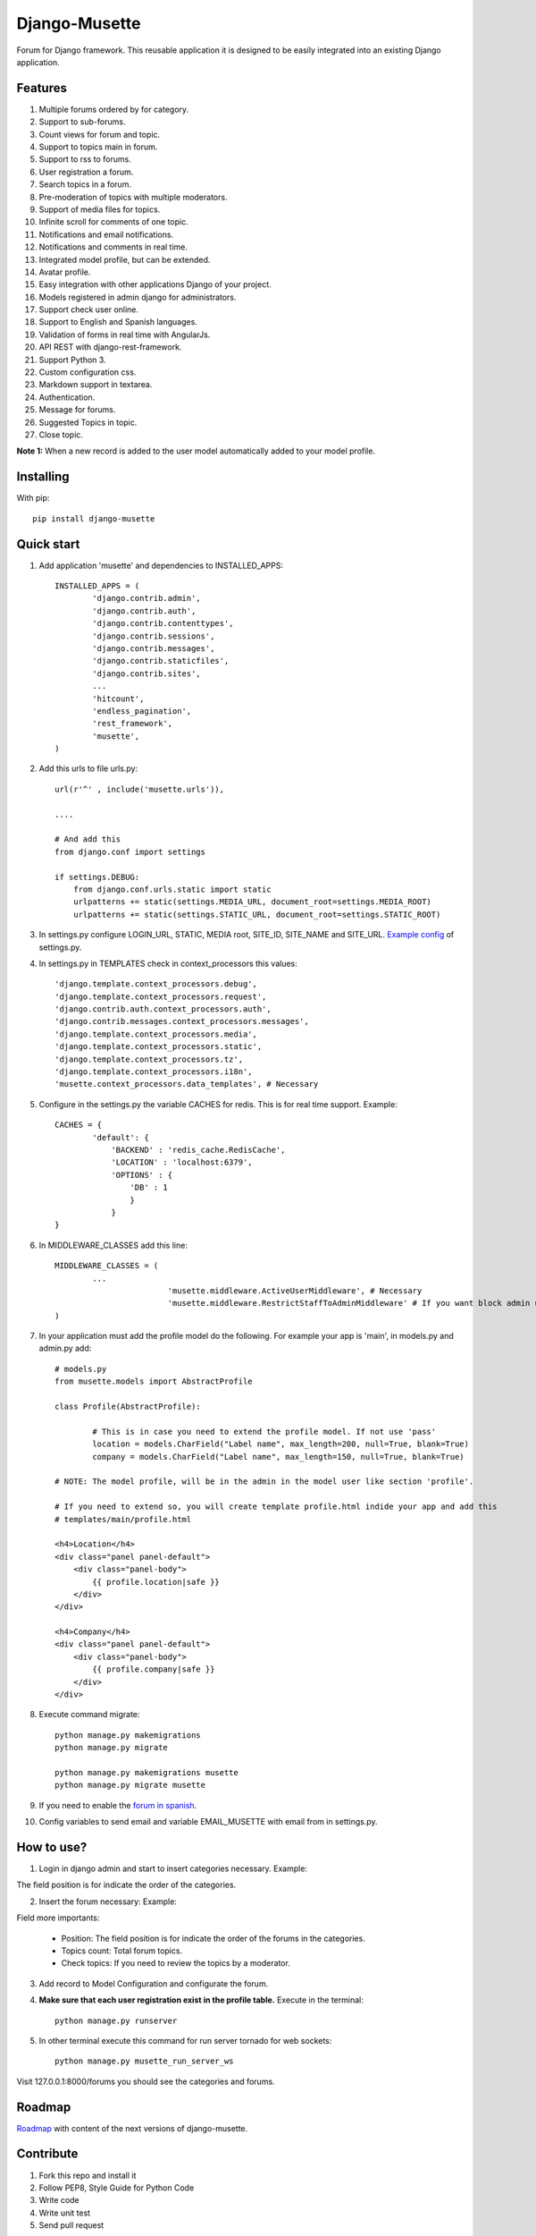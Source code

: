 ==============
Django-Musette
==============


.. image:: https://coveralls.io/repos/mapeveri/django-musette/badge.svg
  :target: https://coveralls.io/r/mapeveri/django-musette

.. image:: https://travis-ci.org/mapeveri/django-musette.svg?branch=master
    :target: https://travis-ci.org/mapeveri/django-musette

.. image:: https://badge.fury.io/py/django-musette.svg
    :target: http://badge.fury.io/py/django-musette

.. image:: https://img.shields.io/pypi/dm/django-musette.svg
   :target: https://pypi.python.org/pypi/django-musette

Forum for Django framework. This reusable application it is designed to be easily integrated into an existing Django application.

Features
--------

1. Multiple forums ordered by for category.
2. Support to sub-forums.
3. Count views for forum and topic.
4. Support to topics main in forum.
5. Support to rss to forums.
6. User registration a forum.
7. Search topics in a forum.
8. Pre-moderation of topics with multiple moderators.
9. Support of media files for topics.
10. Infinite scroll for comments of one topic.
11. Notifications and email notifications.
12. Notifications and comments in real time.
13. Integrated model profile, but can be extended.
14. Avatar profile.
15. Easy integration with other applications Django of your project.
16. Models registered in admin django for administrators.
17. Support check user online.
18. Support to English and Spanish languages.
19. Validation of forms in real time with AngularJs.
20. API REST with django-rest-framework.
21. Support Python 3.
22. Custom configuration css.
23. Markdown support in textarea.
24. Authentication.
25. Message for forums.
26. Suggested Topics in topic.
27. Close topic.

**Note 1:** When a new record is added to the user model automatically added to your model profile.

Installing
----------

With pip::

	pip install django-musette


Quick start
-----------

1. Add application 'musette' and dependencies to INSTALLED_APPS::

	INSTALLED_APPS = (
		'django.contrib.admin',
		'django.contrib.auth',
		'django.contrib.contenttypes',
		'django.contrib.sessions',
		'django.contrib.messages',
		'django.contrib.staticfiles',
		'django.contrib.sites',
		...
		'hitcount',
		'endless_pagination',
		'rest_framework',
		'musette',
	)

2. Add this urls to file urls.py::

	url(r'^' , include('musette.urls')),

	....

	# And add this
	from django.conf import settings
	
	if settings.DEBUG:
	    from django.conf.urls.static import static
	    urlpatterns += static(settings.MEDIA_URL, document_root=settings.MEDIA_ROOT)
	    urlpatterns += static(settings.STATIC_URL, document_root=settings.STATIC_ROOT)

3. In settings.py configure LOGIN_URL, STATIC, MEDIA root, SITE_ID, SITE_NAME and SITE_URL. `Example config`_ of settings.py.

.. _Example config: https://github.com/mapeveri/django-musette/blob/master/example/tests/settings.py	

4. In settings.py in TEMPLATES check in context_processors this values::

		'django.template.context_processors.debug',
		'django.template.context_processors.request',
		'django.contrib.auth.context_processors.auth',
		'django.contrib.messages.context_processors.messages',
		'django.template.context_processors.media',
		'django.template.context_processors.static',
		'django.template.context_processors.tz',
		'django.template.context_processors.i18n',
		'musette.context_processors.data_templates', # Necessary

5. Configure in the settings.py the variable CACHES for redis. This is for real time support. Example::

		CACHES = {
			'default': {
			    'BACKEND' : 'redis_cache.RedisCache',
			    'LOCATION' : 'localhost:6379',
			    'OPTIONS' : {
			        'DB' : 1
			        }
			    }
		}

6. In MIDDLEWARE_CLASSES add this line::

        MIDDLEWARE_CLASSES = (
                ...
				'musette.middleware.ActiveUserMiddleware', # Necessary
				'musette.middleware.RestrictStaffToAdminMiddleware' # If you want block admin url add this middleware
        )

7. In your application must add the profile model do the following. For example your app is 'main', in models.py and admin.py add::
	
	# models.py
	from musette.models import AbstractProfile

	class Profile(AbstractProfile):

		# This is in case you need to extend the profile model. If not use 'pass'
		location = models.CharField("Label name", max_length=200, null=True, blank=True)
		company = models.CharField("Label name", max_length=150, null=True, blank=True)

	# NOTE: The model profile, will be in the admin in the model user like section 'profile'.

	# If you need to extend so, you will create template profile.html indide your app and add this
	# templates/main/profile.html

	<h4>Location</h4>
	<div class="panel panel-default">
	    <div class="panel-body">
	        {{ profile.location|safe }}
	    </div>
	</div>

	<h4>Company</h4>
	<div class="panel panel-default">
	    <div class="panel-body">
	        {{ profile.company|safe }}
	    </div>
	</div>

8. Execute command migrate::

	python manage.py makemigrations 
	python manage.py migrate

	python manage.py makemigrations musette
	python manage.py migrate musette

9. If you need to enable the `forum in spanish`_.

.. _forum in spanish: https://github.com/mapeveri/django-musette/blob/master/internationalization.rst

10. Config variables to send email and variable EMAIL_MUSETTE with email from in settings.py.
	

How to use?
-----------

1. Login in django admin and start to insert categories necessary. Example:

.. image:: https://github.com/mapeveri/django-musette/blob/master/images/categories.png

The field position is for indicate the order of the categories.

2. Insert the forum necessary: Example:

.. image:: https://github.com/mapeveri/django-musette/blob/master/images/forums.png

Field more importants:

	- Position: The field position is for indicate the order of the forums in the categories.
	- Topics count: Total forum topics.
	- Check topics: If you need to review the topics by a moderator.

3. Add record to Model Configuration and configurate the forum.

4. **Make sure that each user registration exist in the profile table.** Execute in the terminal::

	python manage.py runserver

5. In other terminal execute this command for run server tornado for web sockets::

	python manage.py musette_run_server_ws

Visit 127.0.0.1:8000/forums you should see the categories and forums.

.. image:: https://github.com/mapeveri/django-musette/blob/master/images/index.png

.. image:: https://github.com/mapeveri/django-musette/blob/master/images/forum.png

.. image:: https://github.com/mapeveri/django-musette/blob/master/images/notifications.png

.. image:: https://github.com/mapeveri/django-musette/blob/master/images/topic.png

.. image:: https://github.com/mapeveri/django-musette/blob/master/images/new_comment.png

.. image:: https://github.com/mapeveri/django-musette/blob/master/images/comment.png

.. image:: https://github.com/mapeveri/django-musette/blob/master/images/new_topic.png

.. image:: https://github.com/mapeveri/django-musette/blob/master/images/edit_topic.png

Roadmap
-------

`Roadmap`_ with content of the next versions of django-musette.

.. _Roadmap: https://github.com/mapeveri/django-musette/blob/master/roadmap.rst

Contribute
----------

1. Fork this repo and install it
2. Follow PEP8, Style Guide for Python Code
3. Write code
4. Write unit test
5. Send pull request
